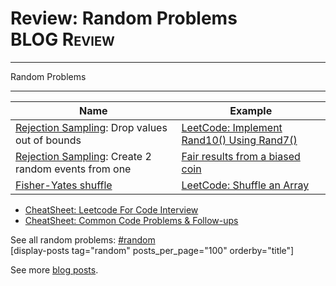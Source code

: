 * Review: Random Problems                                       :BLOG:Review:
#+STARTUP: showeverything
#+OPTIONS: toc:nil \n:t ^:nil creator:nil d:nil
:PROPERTIES:
:type: random, review
:END:
---------------------------------------------------------------------
Random Problems
---------------------------------------------------------------------
#+BEGIN_HTML
<a href="https://github.com/dennyzhang/code.dennyzhang.com/tree/master/review/review-random"><img align="right" width="200" height="183" src="https://www.dennyzhang.com/wp-content/uploads/denny/watermark/github.png" /></a>
#+END_HTML

| Name                                                | Example                                    |
|-----------------------------------------------------+--------------------------------------------|
| [[https://en.wikipedia.org/wiki/Rejection_sampling][Rejection Sampling]]: Drop values out of bounds       | [[https://code.dennyzhang.com/implement-rand10-using-rand7][LeetCode: Implement Rand10() Using Rand7()]] |
| [[https://en.wikipedia.org/wiki/Rejection_sampling][Rejection Sampling]]: Create 2 random events from one | [[https://en.wikipedia.org/wiki/Fair_coin#Fair_results_from_a_biased_coin][Fair results from a biased coin]]            |
| [[https://en.wikipedia.org/wiki/Fisher%E2%80%93Yates_shuffle][Fisher-Yates shuffle]]                                | [[https://code.dennyzhang.com/shuffle-an-array][LeetCode: Shuffle an Array]]                 |

- [[https://cheatsheet.dennyzhang.com/cheatsheet-leetcode-A4][CheatSheet: Leetcode For Code Interview]]
- [[https://cheatsheet.dennyzhang.com/cheatsheet-followup-A4][CheatSheet: Common Code Problems & Follow-ups]]

See all random problems: [[https://code.dennyzhang.com/tag/random/][#random]]
[display-posts tag="random" posts_per_page="100" orderby="title"]

See more [[https://code.dennyzhang.com/?s=blog+posts][blog posts]].

#+BEGIN_HTML
<div style="overflow: hidden;">
<div style="float: left; padding: 5px"> <a href="https://www.linkedin.com/in/dennyzhang001"><img src="https://www.dennyzhang.com/wp-content/uploads/sns/linkedin.png" alt="linkedin" /></a></div>
<div style="float: left; padding: 5px"><a href="https://github.com/DennyZhang"><img src="https://www.dennyzhang.com/wp-content/uploads/sns/github.png" alt="github" /></a></div>
<div style="float: left; padding: 5px"><a href="https://www.dennyzhang.com/slack" target="_blank" rel="nofollow"><img src="https://www.dennyzhang.com/wp-content/uploads/sns/slack.png" alt="slack"/></a></div>
</div>
#+END_HTML

* org-mode configuration                                           :noexport:
#+STARTUP: overview customtime noalign logdone showall
#+DESCRIPTION:
#+KEYWORDS:
#+LATEX_HEADER: \usepackage[margin=0.6in]{geometry}
#+LaTeX_CLASS_OPTIONS: [8pt]
#+LATEX_HEADER: \usepackage[english]{babel}
#+LATEX_HEADER: \usepackage{lastpage}
#+LATEX_HEADER: \usepackage{fancyhdr}
#+LATEX_HEADER: \pagestyle{fancy}
#+LATEX_HEADER: \fancyhf{}
#+LATEX_HEADER: \rhead{Updated: \today}
#+LATEX_HEADER: \rfoot{\thepage\ of \pageref{LastPage}}
#+LATEX_HEADER: \lfoot{\href{https://github.com/dennyzhang/cheatsheet.dennyzhang.com/tree/master/cheatsheet-leetcode-A4}{GitHub: https://github.com/dennyzhang/cheatsheet.dennyzhang.com/tree/master/cheatsheet-leetcode-A4}}
#+LATEX_HEADER: \lhead{\href{https://cheatsheet.dennyzhang.com/cheatsheet-slack-A4}{Blog URL: https://cheatsheet.dennyzhang.com/cheatsheet-leetcode-A4}}
#+AUTHOR: Denny Zhang
#+EMAIL:  denny@dennyzhang.com
#+TAGS: noexport(n)
#+PRIORITIES: A D C
#+OPTIONS:   H:3 num:t toc:nil \n:nil @:t ::t |:t ^:t -:t f:t *:t <:t
#+OPTIONS:   TeX:t LaTeX:nil skip:nil d:nil todo:t pri:nil tags:not-in-toc
#+EXPORT_EXCLUDE_TAGS: exclude noexport
#+SEQ_TODO: TODO HALF ASSIGN | DONE BYPASS DELEGATE CANCELED DEFERRED
#+LINK_UP:
#+LINK_HOME:

